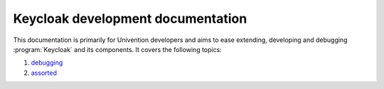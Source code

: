 .. _doc-entry:

##################################
Keycloak development documentation
##################################

This documentation is primarily for Univention developers and aims to ease
extending, developing and debugging :program:`Keycloak` and its components.
It covers the following topics:

#. `debugging <debugging.rst>`_
#. `assorted <assorted.rst>`_
